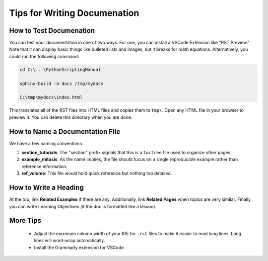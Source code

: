 Tips for Writing Documenation
========================================

How to Test Documenation
--------------------------------------

You can test your documentation in one of two ways. 
For one, you can install a VSCode Extension like "RST Preview."
Note that it can display basic things like bulleted lists and images, but it breaks for math equations. 
Alternatively, you could run the following command:

.. code-block:: console

    cd C:\...\PythonScriptingManual

    sphinx-build -a docs /tmp/mydocs

    C:\tmp\mydocs\index.html

This translates all of the RST files into HTML files and copies them to ``tmp\``. 
Open any HTML file in your browser to preview it. 
You can delete this directory when you are done. 


How to Name a Documentation File
--------------------------------------

We have a few naming conventions:

1. **section_tutorials**: The "section" prefix signals that this is a ``toctree`` file used to organize other pages.

2. **example_mitosis**: As the name implies, the file should focus on a single reproducible example rather than reference information.

3. **ref_volume**: This file would hold quick reference but nothing too detailed.

How to Write a Heading
--------------------------------------

At the top, link **Related Examples** if there are any. 
Additionally, link **Related Pages** when topics are very similar.
Finally, you can write Learning Objectives (if the doc is formatted like a lesson).


More Tips
--------------------------------------

    - Adjust the maximum column width of your IDE for ``.rst`` files to make it easier to read long lines. Long lines will word-wrap automatically.

    - Install the Grammarly extension for VSCode. 
